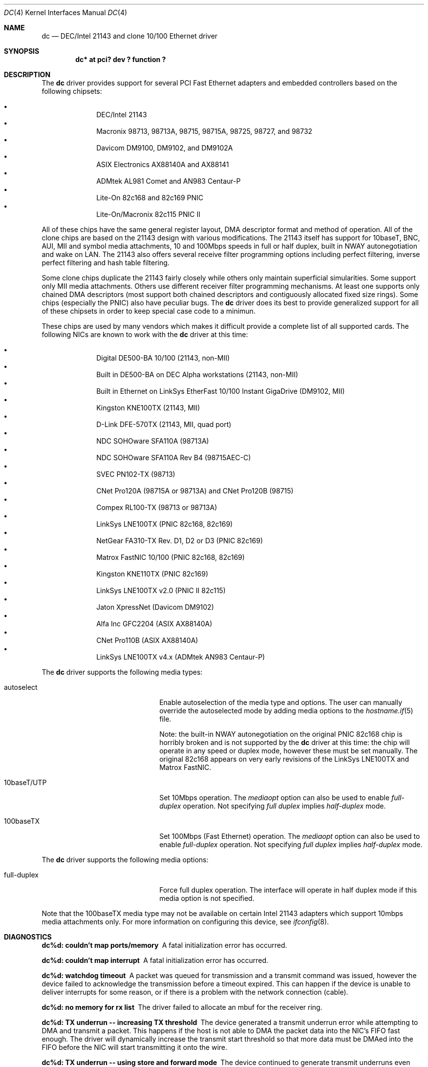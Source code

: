 .\"	$OpenBSD: dc.4,v 1.9 2000/09/12 01:06:50 aaron Exp $
.\"
.\" Copyright (c) 1997, 1998, 1999
.\"	Bill Paul <wpaul@ee.columbia.edu>. All rights reserved.
.\"
.\" Redistribution and use in source and binary forms, with or without
.\" modification, are permitted provided that the following conditions
.\" are met:
.\" 1. Redistributions of source code must retain the above copyright
.\"    notice, this list of conditions and the following disclaimer.
.\" 2. Redistributions in binary form must reproduce the above copyright
.\"    notice, this list of conditions and the following disclaimer in the
.\"    documentation and/or other materials provided with the distribution.
.\" 3. All advertising materials mentioning features or use of this software
.\"    must display the following acknowledgement:
.\"	This product includes software developed by Bill Paul.
.\" 4. Neither the name of the author nor the names of any co-contributors
.\"    may be used to endorse or promote products derived from this software
.\"   without specific prior written permission.
.\"
.\" THIS SOFTWARE IS PROVIDED BY Bill Paul AND CONTRIBUTORS ``AS IS'' AND
.\" ANY EXPRESS OR IMPLIED WARRANTIES, INCLUDING, BUT NOT LIMITED TO, THE
.\" IMPLIED WARRANTIES OF MERCHANTABILITY AND FITNESS FOR A PARTICULAR PURPOSE
.\" ARE DISCLAIMED.  IN NO EVENT SHALL Bill Paul OR THE VOICES IN HIS HEAD
.\" BE LIABLE FOR ANY DIRECT, INDIRECT, INCIDENTAL, SPECIAL, EXEMPLARY, OR
.\" CONSEQUENTIAL DAMAGES (INCLUDING, BUT NOT LIMITED TO, PROCUREMENT OF
.\" SUBSTITUTE GOODS OR SERVICES; LOSS OF USE, DATA, OR PROFITS; OR BUSINESS
.\" INTERRUPTION) HOWEVER CAUSED AND ON ANY THEORY OF LIABILITY, WHETHER IN
.\" CONTRACT, STRICT LIABILITY, OR TORT (INCLUDING NEGLIGENCE OR OTHERWISE)
.\" ARISING IN ANY WAY OUT OF THE USE OF THIS SOFTWARE, EVEN IF ADVISED OF
.\" THE POSSIBILITY OF SUCH DAMAGE.
.\"
.\" $FreeBSD: src/share/man/man4/dc.4,v 1.1 1999/12/04 17:41:24 wpaul Exp $
.\"
.Dd November 20, 1999
.Dt DC 4
.Os
.Sh NAME
.Nm dc
.Nd
DEC/Intel 21143 and clone 10/100 Ethernet driver
.Sh SYNOPSIS
.Cd "dc* at pci? dev ? function ?"
.Sh DESCRIPTION
The
.Nm
driver provides support for several PCI Fast Ethernet adapters and
embedded controllers based on the following chipsets:
.Pp
.Bl -bullet -compact -offset indent
.It
DEC/Intel 21143
.It
Macronix 98713, 98713A, 98715, 98715A, 98725, 98727, and 98732
.It
Davicom DM9100, DM9102, and DM9102A
.It
ASIX Electronics AX88140A and AX88141
.It
ADMtek AL981 Comet and AN983 Centaur-P
.It
Lite-On 82c168 and 82c169 PNIC
.It
Lite-On/Macronix 82c115 PNIC II
.El
.Pp
All of these chips have the same general register layout, DMA
descriptor format and method of operation. All of the clone chips
are based on the 21143 design with various modifications. The
21143 itself has support for 10baseT, BNC, AUI, MII and symbol
media attachments, 10 and 100Mbps speeds in full or half duplex,
built in NWAY autonegotiation and wake on LAN. The 21143 also
offers several receive filter programming options including
perfect filtering, inverse perfect filtering and hash table
filtering.
.Pp
Some clone chips duplicate the 21143 fairly closely while others
only maintain superficial simularities. Some support only MII
media attachments. Others use different receiver filter programming
mechanisms. At least one supports only chained DMA descriptors
(most support both chained descriptors and contiguously allocated
fixed size rings). Some chips (especially the PNIC) also have
peculiar bugs. The
.Nm
driver does its best to provide generalized support for all
of these chipsets in order to keep special case code to a minimun.
.Pp
These chips are used by many vendors which makes it
difficult provide a complete list of all supported cards. The
following NICs are known to work with the
.Nm
driver at this time:
.Pp
.Bl -bullet -compact -offset indent
.It
Digital DE500-BA 10/100 (21143, non-MII)
.It
Built in DE500-BA on DEC Alpha workstations (21143, non-MII)
.It
Built in Ethernet on LinkSys EtherFast 10/100 Instant GigaDrive (DM9102, MII)
.It
Kingston KNE100TX (21143, MII)
.It
D-Link DFE-570TX (21143, MII, quad port)
.It
NDC SOHOware SFA110A (98713A)
.It
NDC SOHOware SFA110A Rev B4 (98715AEC-C)
.It
SVEC PN102-TX (98713)
.It
CNet Pro120A (98715A or 98713A) and CNet Pro120B (98715)
.It
Compex RL100-TX (98713 or 98713A)
.It
LinkSys LNE100TX (PNIC 82c168, 82c169)
.It
NetGear FA310-TX Rev. D1, D2 or D3 (PNIC 82c169)
.It
Matrox FastNIC 10/100 (PNIC 82c168, 82c169)
.It
Kingston KNE110TX (PNIC 82c169)
.It
LinkSys LNE100TX v2.0 (PNIC II 82c115)
.It
Jaton XpressNet (Davicom DM9102)
.It
Alfa Inc GFC2204 (ASIX AX88140A)
.It
CNet Pro110B (ASIX AX88140A)
.It
LinkSys LNE100TX v4.x (ADMtek AN983 Centaur-P)
.El
.Pp
The
.Nm
driver supports the following media types:
.Pp
.Bl -tag -width xxxxxxxxxxxxxxxxxxxx
.It autoselect
Enable autoselection of the media type and options.
The user can manually override
the autoselected mode by adding media options to the
.Xr hostname.if 5
file.
.Pp
Note: the built-in NWAY autonegotiation on the original PNIC 82c168
chip is horribly broken and is not supported by the
.Nm
driver at this time: the chip will operate in any speed or duplex
mode, however these must be set manually. The original 82c168 appears
on very early revisions of the LinkSys LNE100TX and Matrox FastNIC.
.It 10baseT/UTP
Set 10Mbps operation. The
.Ar mediaopt
option can also be used to enable
.Ar full-duplex
operation. Not specifying
.Ar full duplex
implies
.Ar half-duplex
mode.
.It 100baseTX
Set 100Mbps (Fast Ethernet) operation. The
.Ar mediaopt
option can also be used to enable
.Ar full-duplex
operation. Not specifying
.Ar full duplex
implies
.Ar half-duplex
mode.
.El
.Pp
The
.Nm
driver supports the following media options:
.Pp
.Bl -tag -width xxxxxxxxxxxxxxxxxxxx
.It full-duplex
Force full duplex operation. The interface will operate in
half duplex mode if this media option is not specified.
.El
.Pp
Note that the 100baseTX media type may not be available on certain
Intel 21143 adapters which support 10mbps media attachments only.
For more information on configuring this device, see
.Xr ifconfig 8 .
.Sh DIAGNOSTICS
.Bl -diag
.It "dc%d: couldn't map ports/memory"
A fatal initialization error has occurred.
.It "dc%d: couldn't map interrupt"
A fatal initialization error has occurred.
.It "dc%d: watchdog timeout"
A packet was queued for transmission and a transmit command was
issued, however the device failed to acknowledge the transmission
before a timeout expired. This can happen if the device is unable
to deliver interrupts for some reason, or if there is a problem with
the network connection (cable).
.It "dc%d: no memory for rx list"
The driver failed to allocate an mbuf for the receiver ring.
.It "dc%d: TX underrun -- increasing TX threshold"
The device generated a transmit underrun error while attempting to
DMA and transmit a packet. This happens if the host is not able to
DMA the packet data into the NIC's FIFO fast enough. The driver
will dynamically increase the transmit start threshold so that
more data must be DMAed into the FIFO before the NIC will start
transmitting it onto the wire.
.It "dc%d: TX underrun -- using store and forward mode"
The device continued to generate transmit underruns even after all
possible transmit start threshold settings had been tried, so the
driver programmed the chip for store and forward mode. In this mode,
the NIC will not begin transmission until the entire packet has been
transferred into its FIFO memory.
.It "dc%d: chip is in D3 power state -- setting to D0"
This message applies only to adapters which support power
management. Some operating systems place the controller in low power
mode when shutting down, and some PCI BIOSes fail to bring the chip
out of this state before configuring it. The controller loses all of
its PCI configuration in the D3 state, so if the BIOS does not set
it back to full power mode in time, it won't be able to configure it
correctly. The driver tries to detect this condition and bring
the adapter back to the D0 (full power) state, but this may not be
enough to return the driver to a fully operational condition. If
you see this message at boot time and the driver fails to attach
the device as a network interface, you will have to perform a second
warm boot to have the device properly configured.
.Pp
Note that this condition only occurs when warm booting from another
operating system. If you power down your system prior to booting
.Ox ,
the card should be configured correctly.
.El
.Sh SEE ALSO
.Xr arp 4 ,
.Xr netintro 4 ,
.Xr ifconfig 8
.Rs
.%T ADMtek AL981 and AL983 data sheets
.%O http://www.admtek.com.tw
.Re
.Rs
.%T ASIX Electronics AX88140A and AX88141 data sheets
.%O http://www.asix.com.tw
.Re
.Rs
.%T Davicom DM9102 data sheet
.%O http://www.davicom8.com
.Re
.Rs
.%T Intel 21143 Hardware Reference Manual
.%O http://developer.intel.com
.Re
.Rs
.%T Macronix 98713/A, 98715/A and 98725 data sheets
.%O http://www.macronix.com
.Re
.Rs
.%T Macronix 98713/A and 98715/A app notes
.%O http://www.macronix.com
.Re
.Sh HISTORY
The
.Nm
device driver first appeared in
.Fx 4.0 .
.Ox
support was added in
.Ox 2.7 .
.Sh AUTHORS
The
.Nm
driver was written by Bill Paul <wpaul@ee.columbia.edu> and ported to
.Ox
by Aaron Campbell <aaron@openbsd.org>.
.Sh BUGS
The Macronix application notes claim that in order to put the
chips in normal operation, the driver must write a certain magic
number into the CSR16 register. The numbers are documented in
the app notes, but the exact meaning of the bits is not.
.Pp
The 98713A seems to have a problem with 10Mbps full duplex mode.
The transmitter works but the receiver tends to produce many
unexplained errors leading to very poor overall performance. The
98715A does not exhibit this problem. All other modes on the
98713A seem to work correctly.
.Pp
The original 82c168 PNIC chip has built in NWAY support which is
used on certain early LinkSys LNE100TX and Matrox FastNIC cards,
however it is horribly broken and difficult to use reliably.
Consequently, autonegotiation is not currently supported for this
chipset: the driver defaults the NIC to 10baseT half duplex, and it's
up to the operator to manually select a different mode if necessary.
(Later cards use an external MII transceiver to implement NWAY
autonegotiation and work correctly.)
.Pp
The
.Nm
driver programs 82c168 and 82c169 PNIC chips to use the store and
forward setting for the transmit start threshold by default. This
is to work around problems with some NIC/PCI bus combinations where
the PNIC can transmit corrupt frames when operating at 100Mbps,
probably due to PCI DMA burst transfer errors.
.Pp
The 82c168 and 82c169 PNIC chips also have a receiver bug that
sometimes manifests during periods of heavy receive and transmit
activity, where the chip will improperly DMA received frames to
the host. The chips appear to upload several kilobytes of garbage
data along with the received frame data, dirtying several RX buffers
instead of just the expected one. The
.Nm
driver detects this condition and will salvage the frame, however
it incurs a serious performance penalty in the process.
.Pp
The PNIC chips also sometimes generate a transmit underrun error when
the driver attempts to download the receiver filter setup frame, which
can result in the receive filter being incorrectly programmed. The
.Nm
driver will watch for this condition and requeue the setup frame until
it is transferred successfully.
.Pp
The ADMtek AL981 chip (and possibly the AN983 as well) has been observed
to sometimes wedge on transmit: this appears to happen when the driver
queues a sequence of frames which cause it to wrap from the end of
the transmit descriptor ring back to the beginning. The
.Nm
driver attempts to avoid this condition by not queing any frames past
the end of the transmit ring during a single invocation of the
.Fn dc_start
routine. This workaround has a negligible impact on transmit performance.

